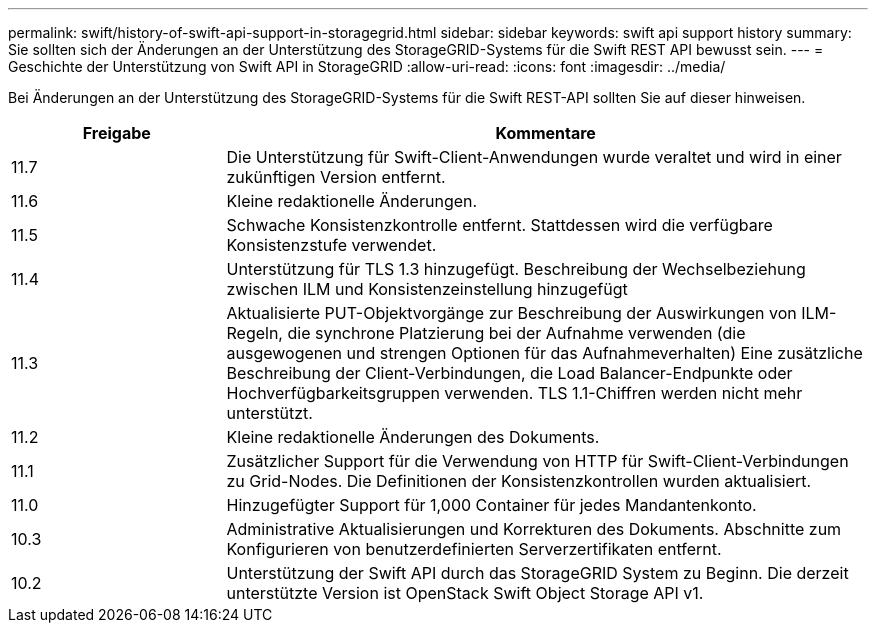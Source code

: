 ---
permalink: swift/history-of-swift-api-support-in-storagegrid.html 
sidebar: sidebar 
keywords: swift api support history 
summary: Sie sollten sich der Änderungen an der Unterstützung des StorageGRID-Systems für die Swift REST API bewusst sein. 
---
= Geschichte der Unterstützung von Swift API in StorageGRID
:allow-uri-read: 
:icons: font
:imagesdir: ../media/


[role="lead"]
Bei Änderungen an der Unterstützung des StorageGRID-Systems für die Swift REST-API sollten Sie auf dieser hinweisen.

[cols="1a,3a"]
|===
| Freigabe | Kommentare 


 a| 
11.7
 a| 
Die Unterstützung für Swift-Client-Anwendungen wurde veraltet und wird in einer zukünftigen Version entfernt.



 a| 
11.6
 a| 
Kleine redaktionelle Änderungen.



 a| 
11.5
 a| 
Schwache Konsistenzkontrolle entfernt. Stattdessen wird die verfügbare Konsistenzstufe verwendet.



 a| 
11.4
 a| 
Unterstützung für TLS 1.3 hinzugefügt. Beschreibung der Wechselbeziehung zwischen ILM und Konsistenzeinstellung hinzugefügt



 a| 
11.3
 a| 
Aktualisierte PUT-Objektvorgänge zur Beschreibung der Auswirkungen von ILM-Regeln, die synchrone Platzierung bei der Aufnahme verwenden (die ausgewogenen und strengen Optionen für das Aufnahmeverhalten) Eine zusätzliche Beschreibung der Client-Verbindungen, die Load Balancer-Endpunkte oder Hochverfügbarkeitsgruppen verwenden. TLS 1.1-Chiffren werden nicht mehr unterstützt.



 a| 
11.2
 a| 
Kleine redaktionelle Änderungen des Dokuments.



 a| 
11.1
 a| 
Zusätzlicher Support für die Verwendung von HTTP für Swift-Client-Verbindungen zu Grid-Nodes. Die Definitionen der Konsistenzkontrollen wurden aktualisiert.



 a| 
11.0
 a| 
Hinzugefügter Support für 1,000 Container für jedes Mandantenkonto.



 a| 
10.3
 a| 
Administrative Aktualisierungen und Korrekturen des Dokuments. Abschnitte zum Konfigurieren von benutzerdefinierten Serverzertifikaten entfernt.



 a| 
10.2
 a| 
Unterstützung der Swift API durch das StorageGRID System zu Beginn. Die derzeit unterstützte Version ist OpenStack Swift Object Storage API v1.

|===